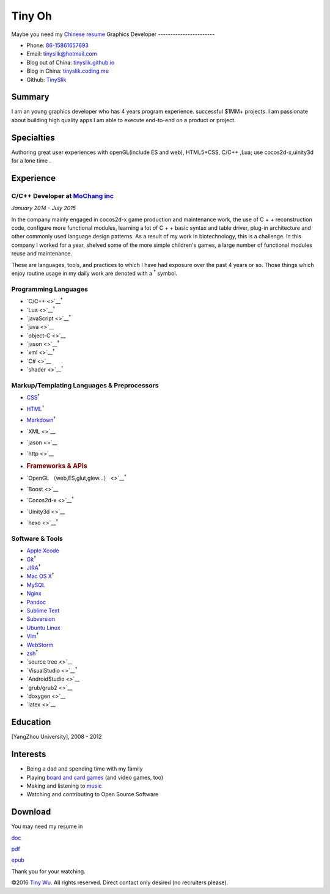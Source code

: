 Tiny Oh
=======

Maybe you need my `Chinese resume <http://tinyslik.coding.me/resume>`__
Graphics Developer -----------------------

-  Phone: `86-15861657693 <tel://86-15861657693>`__
-  Email: tinysilk@hotmail.com
-  Blog out of China: `tinyslik.github.io <http://tinyslik.github.io>`__
-  Blog in China: `tinyslik.coding.me <http://tinyslik.coding.me>`__
-  Github: `TinySlik <http://github.com/TinySlik>`__

Summary
-------

I am an young graphics developer who has 4 years program experience.
successful $1MM+ projects. I am passionate about building high quality
apps I am able to execute end-to-end on a product or project.

Specialties
-----------

Authoring great user experiences with openGL(include ES and web),
HTML5+CSS, C/C++ ,Lua; use cocos2d-x,uinity3d for a lone time .

Experience
----------

**C/C++ Developer** at `MoChang inc <https://www.mochang.net/>`__
~~~~~~~~~~~~~~~~~~~~~~~~~~~~~~~~~~~~~~~~~~~~~~~~~~~~~~~~~~~~~~~~~

*January 2014 - July 2015*

In the company mainly engaged in cocos2d-x game production and
maintenance work, the use of C + + reconstruction code, configure more
functional modules, learning a lot of C + + basic syntax and table
driver, plug-in architecture and other commonly used language design
patterns. As a result of my work in biotechnology, this is a challenge.
In this company I worked for a year, shelved some of the more simple
children's games, a large number of functional modules reuse and
maintenance.

These are languages, tools, and practices to which I have had exposure
over the past 4 years or so. Those things which enjoy routine usage in
my daily work are denoted with a :sup:`†` symbol.

Programming Languages
~~~~~~~~~~~~~~~~~~~~~

-  `C/C++ <>`__\ :sup:`†`
-  `Lua <>`__\ :sup:`†`
-  `javaScript <>`__\ :sup:`†`
-  `java <>`__
-  `object-C <>`__
-  `jason <>`__\ :sup:`†`
-  `xml <>`__\ :sup:`†`
-  `C# <>`__
-  `shader <>`__\ :sup:`†`

Markup/Templating Languages & Preprocessors
~~~~~~~~~~~~~~~~~~~~~~~~~~~~~~~~~~~~~~~~~~~

-  `CSS <http://www.w3.org/Style/CSS/Overview.en.html>`__\ :sup:`†`
-  `HTML <http://developers.whatwg.org>`__\ :sup:`†`
-  `Markdown <http://daringfireball.net/projects/markdown>`__\ :sup:`†`
-  `XML <>`__
-  `jason <>`__
-  `http <>`__
-  .. rubric:: Frameworks & APIs
      :name: frameworks-apis

-  `OpenGL （web,ES,glut,glew…） <>`__\ :sup:`†`
-  `Boost <>`__
-  `Cocos2d-x <>`__\ :sup:`†`
-  `Uinity3d <>`__
-  `hexo <>`__\ :sup:`†`

Software & Tools
~~~~~~~~~~~~~~~~

-  `Apple Xcode <http://developer.apple.com>`__
-  `Git <http://git-scm.com>`__\ :sup:`†`
-  `JIRA <http://atlassian.com/software/jira>`__\ :sup:`†`
-  `Mac OS X <http://apple.com/macosx>`__\ :sup:`†`
-  `MySQL <http://mysql.com>`__
-  `Nginx <http://wiki.nginx.org>`__
-  `Pandoc <http://johnmacfarlane.net/pandoc>`__
-  `Sublime Text <http://www.sublimetext.com>`__
-  `Subversion <http://svn.apache.org>`__
-  `Ubuntu Linux <http://ubuntu.com>`__
-  `Vim <http://www.vim.org>`__\ :sup:`†`
-  `WebStorm <http://jetbrains.com/webstorm>`__
-  `zsh <http://www.zsh.org>`__\ :sup:`†`
-  `source tree <>`__
-  `VisualStudio <>`__\ :sup:`†`
-  `AndroidStudio <>`__
-  `grub/grub2 <>`__
-  `doxygen <>`__
-  `latex <>`__

Education
---------

[YangZhou University], 2008 - 2012

Interests
---------

-  Being a dad and spending time with my family
-  Playing `board and card
   games <http://boardgamegeek.com/user/smtudor>`__ (and video games,
   too)
-  Making and listening to
   `music <http://www.rdio.com/people/smtudor>`__
-  Watching and contributing to Open Source Software

Download
--------

You may need my resume in

`doc <https://github.com/TinySlik/resume/raw/master/resume.docx>`__

`pdf <https://github.com/TinySlik/resume/raw/master/resume.pdf>`__

`epub <https://github.com/TinySlik/resume/raw/master/resume.epub>`__

Thank you for your watching.

©2016 `Tiny Wu <http://tinyslik.github.io/resume>`__. All rights
reserved. Direct contact only desired (no recruiters please).
